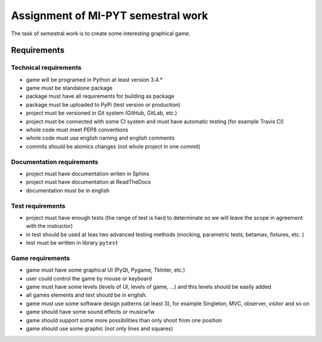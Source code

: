 ####################################
Assignment of MI-PYT semestral work
####################################

The task of semestral work is to create some interesting graphical game.


Requirements
=============

Technical requirements
-----------------------

* game will be programed in Python at least version 3.4.*
* game must be standalone package
* package must have all requirements for building as package
* package must be uploaded to PyPi (test version or production)
* project must be versioned in Git system (GitHub, GitLab, etc.)
* project must be connected with some CI system and must have automatic testing (for example Travis CI)
* whole code must meet PEP8 conventions
* whole code must use english naming and english comments
* commits should be atomics changes (not whole project in one commit)



Documentation requirements
---------------------------

* project must have documentation writen in Sphinx
* project must have documentation at ReadTheDocs
* documentation must be in english


Test requirements
-----------------

* project must have enough tests (the range of test is hard to determinate so we will leave the scope in agreement with the instructor)
* in test should be used at leas two advanced testing methods (mocking, parametric tests, betamax, fixtures, etc. )
* test must be written in library ``pytest``


Game requirements
------------------

* game must have some graphical UI (PyQt, Pygame, TkInter, etc.)
* user could control the game by mouse or keyboard
* game must have some levels (levels of UI, levels of game, ...) and this levels should be easily added
* all games elements and text should be in english.
* game must use some software design patterns (at least 3), for example Singleton, MVC, observer, visitor and so on
* game should have some sound effects or musicw1w
* game should support some more possibilities than only shoot from one position
* game should use some graphic (not only lines and squares)

